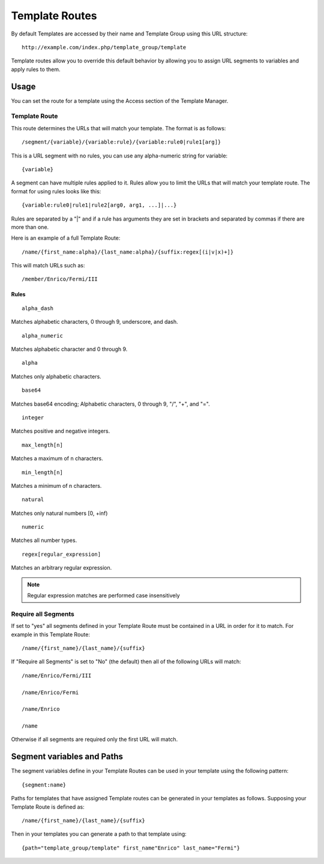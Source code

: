 Template Routes
===============

By default Templates are accessed by their name and Template Group using
this URL structure::

	http://example.com/index.php/template_group/template

Template routes allow you to override this default behavior by allowing
you to assign URL segments to variables and apply rules to them.

Usage
-----

You can set the route for a template using the Access section of the
Template Manager.

Template Route
~~~~~~~~~~~~~~

This route determines the URLs that will match your template. The
format is as follows::

	/segment/{variable}/{variable:rule}/{variable:rule0|rule1[arg]}

This is a URL segment with no rules, you can use any alpha-numeric
string for variable::

	{variable}

A segment can have multiple rules applied to it. Rules allow you to
limit the URLs that will match your template route. The format for
using rules looks like this::

	{variable:rule0|rule1|rule2[arg0, arg1, ...]|...}

Rules are separated by a "|" and if a rule has arguments they are
set in brackets and separated by commas if there are more than one.

Here is an example of a full Template Route::

	/name/{first_name:alpha}/{last_name:alpha}/{suffix:regex[(i|v|x)+]}

This will match URLs such as::

	/member/Enrico/Fermi/III


Rules
^^^^^

::

	alpha_dash

Matches alphabetic characters, 0 through 9, underscore, and dash.

::

	alpha_numeric

Matches alphabetic character and 0 through 9.

::

	alpha

Matches only alphabetic characters.

::

	base64

Matches base64 encoding; Alphabetic characters, 0 through 9, "/", "+",
and "=".

::

	integer

Matches positive and negative integers.

::

	max_length[n]

Matches a maximum of n characters. 

::

	min_length[n]

Matches a minimum of n characters.

::

	natural

Matches only natural numbers [0, +inf)

::

	numeric

Matches all number types.

::

	regex[regular_expression]

Matches an arbitrary regular expression.

.. note:: Regular expression matches are performed case insensitively

Require all Segments
~~~~~~~~~~~~~~~~~~~~

If set to "yes" all segments defined in your Template Route must
be contained in a URL in order for it to match. For example in this
Template Route::

	/name/{first_name}/{last_name}/{suffix}

If "Require all Segments" is set to "No" (the default) then all of the
following URLs will match::

	/name/Enrico/Fermi/III

	/name/Enrico/Fermi

	/name/Enrico

	/name

Otherwise if all segments are required only the first URL will match.


Segment variables and Paths
---------------------------

The segment variables define in your Template Routes can be used in
your template using the following pattern::

	{segment:name}

Paths for templates that have assigned Template routes can be generated
in your templates as follows. Supposing your Template Route is defined
as::

	/name/{first_name}/{last_name}/{suffix}

Then in your templates you can generate a path to that template using::

	{path="template_group/template" first_name"Enrico" last_name="Fermi"}